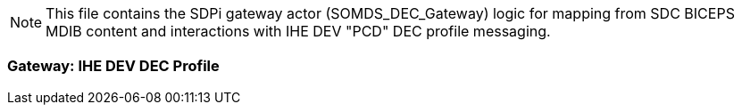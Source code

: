 // = SDPi DEC Gateway -- Mapping

NOTE:  This file contains the SDPi gateway actor (SOMDS_DEC_Gateway) logic for mapping from SDC BICEPS MDIB content and interactions with IHE DEV "PCD" DEC profile messaging.

=== Gateway:  IHE DEV DEC Profile

